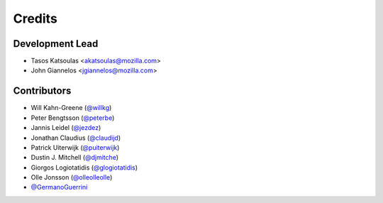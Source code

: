 =======
Credits
=======

Development Lead
----------------

* Tasos Katsoulas <akatsoulas@mozilla.com>
* John Giannelos <jgiannelos@mozilla.com>

Contributors
------------

* Will Kahn-Greene (`@willkg <https://github.com/willkg>`_)
* Peter Bengtsson (`@peterbe <https://github.com/peterbe>`_)
* Jannis Leidel (`@jezdez <https://github.com/jezdez>`_)
* Jonathan Claudius (`@claudijd <https://github.com/claudijd>`_)
* Patrick Uiterwijk (`@puiterwijk <https://github.com/puiterwijk>`_)
* Dustin J. Mitchell (`@djmitche <https://github.com/djmitche>`_)
* Giorgos Logiotatidis (`@glogiotatidis <https://github.com/glogiotatidis>`_)
* Olle Jonsson (`@olleolleolle <https://github.com/olleolleolle>`_)
* `@GermanoGuerrini <https://github.com/GermanoGuerrini>`_
